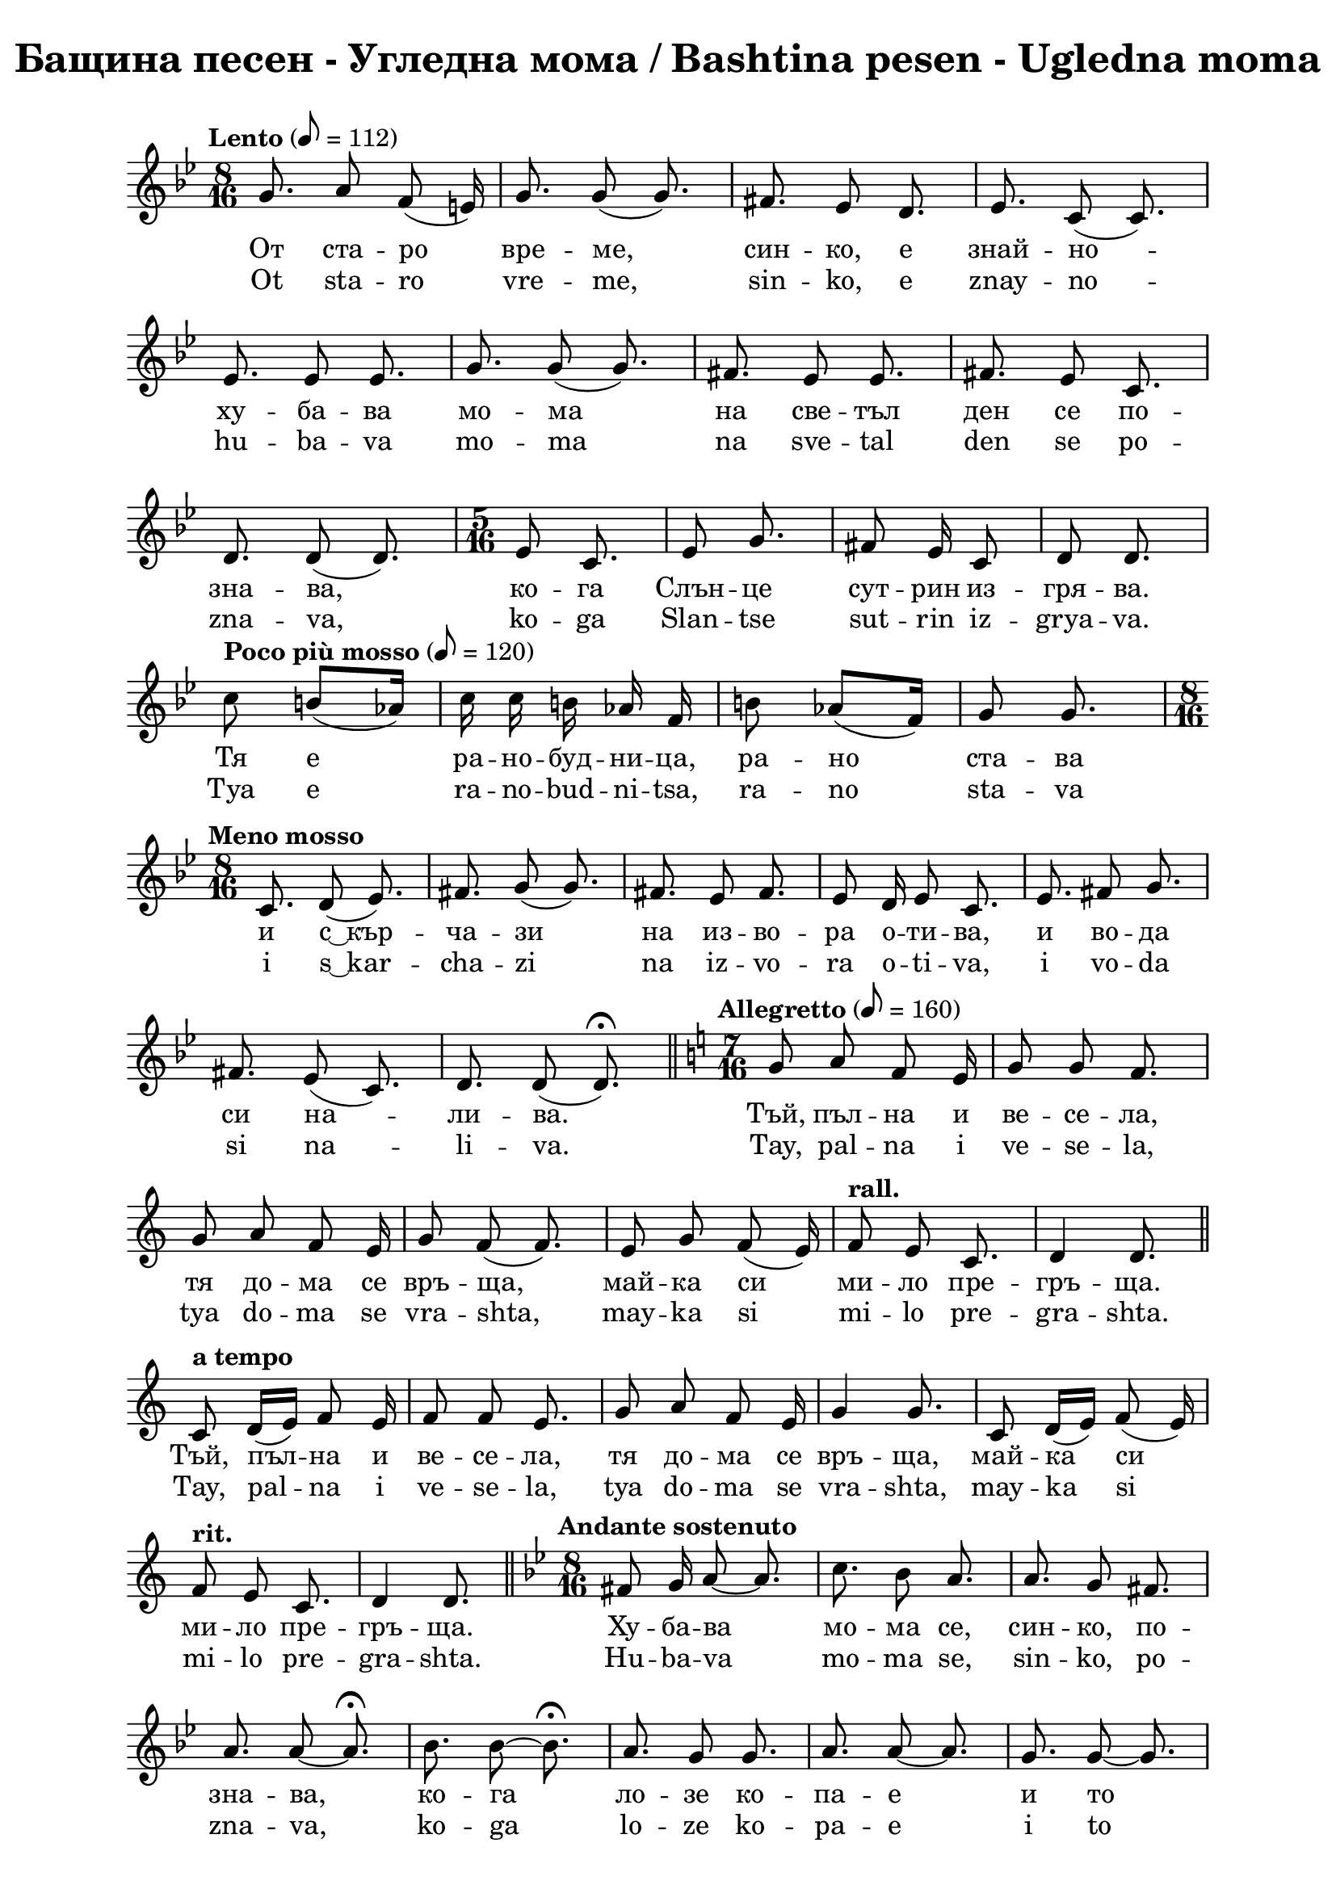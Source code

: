 \version "2.18.2"

\paper {
  print-all-headers = ##t
  print-page-number = ##f 
  left-margin = 2\cm
  right-margin = 2\cm
}

\header {
  tagline = ##f
}


\score{
  \layout { 
    indent = 0.0\cm % remove first line indentation
    ragged-last = ##f % do not spread last line to fill the whole space
    \context {
      \Score
      \omit BarNumber %remove bar numbers
    } % context
  } % layout

  \new Voice \relative c' {
    \clef treble
    \key bes \major
    \time 8/16 
    \tempo "Lento" 8 = 112
    \autoBeamOff
    
    g'8. a8 f(e16) | \noBreak
    g8. g8(g8.) | \noBreak
    fis8. ees8 d8. | \noBreak
    ees8. c8(c8.) | \break
    
    ees8. ees8 ees8. | \noBreak
    g8. g8(g8.)  | \noBreak
    fis8. ees8 ees8.  | \noBreak
    fis8. ees8 c8.  | \break
    
    d8. d8(d8.)  | \noBreak
    \repeat volta 1 { 
      \time 5/16 ees8 c8.  | \noBreak
      ees8 g8. | \noBreak
      fis8 ees16 c8  | \noBreak
      d8 d8. | \break
    }
    
    \repeat volta 1 { 
      \tempo "Poco più mosso" 8 = 120
      c'8 b8[(aes16)] |  | \noBreak
      c16 c b aes f |  | \noBreak
      b8 aes([f16])  | \noBreak
      g8 g8. | 
    }
    \time 8/16 \break
    
    \tempo "Meno mosso" c,8. d8(ees8.) | \noBreak
    fis8. g8 (g8.) | \noBreak
    fis8. ees8 fis8. | \noBreak
    ees8 d16 ees8 c8. | \noBreak
    ees8. fis8 g8. | \break
    
    fis8.ees8(c8.) | \noBreak
    d8. d8(d8.\fermata) | \bar "||" \noBreak
    \time 7/16 
    \key c \major 
    \tempo "Allegretto" 8=160 
    g8 a f e16 | \noBreak
    g8 g f8. | \break
    
    g8 a f e16 | \noBreak
    g8 f(f8.) | \noBreak
    e8 g f(e16) | \noBreak
    \tempo "rall." f8 e c8. | \noBreak
    d4 d8. | \bar "||" \break
    
    \tempo "a tempo"
    c8 d16[(e)] f8 e16 | \noBreak
    f8 f e8. | \noBreak
    g8 a f e16 | \noBreak
    g4 g8. | \noBreak
    c,8 d16[(e)] f8(e16) | \break
    
    \tempo "rit."
    f8 e c8. | \noBreak
    d4 d8. | \bar "||" \noBreak
    \key bes \major 
    \time 8/16
    \tempo "Andante sostenuto"
    fis8 g16 a8~ a8. | \noBreak
    c8. bes8 a8. | \noBreak
    a8. g8 fis8. | \break
    
    a8. a8~ a8.\fermata | \noBreak
    bes8. bes8~ bes8.\fermata | \noBreak
    a8. g8 g8. | \noBreak
    a8. a8~ a8. | \noBreak
    g8. g8~ g8. | \break
    
    fis8 ees16 d8 c8. | \noBreak
    d8 ees16 fis8 fis8.\fermata | \noBreak
    c8. d8(ees8.) | \noBreak
    g8. fis8 ees8. | \noBreak
    fis8. g8~ g8. | \break
    
    fis8. ees8 c8. | \noBreak
    d8. d8~ d8. | \bar "||" \noBreak
    \key c \major 
    \time 5/16 
    \tempo "Allegretto"
    c8 d e 16 | \noBreak
    f8 e8. | \noBreak
    f8 e8. | \break
    
    f16[(e)] d8 c16 | \noBreak
    e8 e8.| \noBreak
    g8 fis ees16 | \noBreak
    fis8 ees8 c16 | \noBreak
    ees8~ ees8. | \break
    
    fis8 ees8 c16 | \noBreak
    d8 d8. | \bar "||" \noBreak
    \key bes \major 
    \time 8/16
    \tempo "Andante sostenuto"
    bes'8. bes8 bes8. | \noBreak
    a8[(bes16)] c8~ c8. | \noBreak
    bes8. a8 g8. | \break
    a8. g8 fis8. | \noBreak
    ees8. g8 g8.\fermata | \noBreak
    g8. bes8 bes8. | \noBreak
    bes8. g8~ g8. | \noBreak
    bes8. a8 g8. | \break
    
    a8. a8~ a8. | \noBreak
    g8. a8 g8. | \noBreak
    fis8. ees8~ ees8. | \noBreak
    fis8. g8 g8. | \noBreak
    fis8. fis8~ fis8. | \break
    
    ees8. g8~ g8. | \noBreak
    fis8. ees8~ ees8. | \noBreak
    fis8. ees8(c8.) | \noBreak
    d8. d8~ d8. | \bar "||" \noBreak
    g8. g8~ g8. | \break
    
    bes8. bes8~ bes8. | \noBreak
    c8. bes8~ bes8. | \noBreak
    a8. g8~ g8.\fermata | \noBreak
    bes8. bes8 g8. | \noBreak
    a8. a8~ a8.\fermata | \break
    
    \repeat volta 1 { 
      \tempo "Poco più mosso"
      g8. g8~ g8. | \noBreak
      fis8. ees8~ ees8. | \noBreak
      fis8. ees8 c8. | \noBreak
      d8. d8~ d8. | \noBreak
    }
    \key c \major 
    \time 5/16 
    \tempo "Allegretto"
    c8 d(e16) | \break
    
    f8 e8. | \noBreak
    g8 f8(e16) | \noBreak
    f8 e8. | \noBreak
    g8 a f16 | \noBreak
    f8 e8. | \noBreak
    g8 a8. | \noBreak
    f8 e8. | \break
    
    f8 e c16 | \noBreak
    d8 d8. | \noBreak
    \tempo "rall."
    e8 g8. | \noBreak
    f8 e8. | \noBreak
    f8 e c16 | \noBreak
    d8 d8. | \bar "||" 
    \time 8/16 
    \key g \major
    \break
    
    \tempo "Andante sostenuto"
    d'16\fermata d d d8 d8. | \noBreak
    e8. c8 b8. | \noBreak
    e8. c8 b8. | \noBreak
    b8. g8~ g8. \break
    
    b8. d8 d8. | \noBreak
    c8. b8~ b8. | \noBreak
    c8. b8 g8. | \noBreak
    a8. a8~ a8. | \noBreak
    c8. c8 d8. | \break 
    
    e8. d8~ d8. | \noBreak
    cis8. \stemUp bes8(a8.) \stemNeutral | \noBreak
    bes8. g8~ g8. | \noBreak
    bes8 bes16 bes8 bes8. | \noBreak
    bes8. g8~ g8. | \break
    
    bes8. d8~ d8. | \noBreak
    cis8. bes8 g8. | \noBreak
    a8. a8~ a8. | \noBreak \bar "||" 
    \key c \major
    \time 5/16 
    \tempo "Più mosso" e'8 e8. | \noBreak
    d16[(e)] c8. | \break
    d8 d8. | \noBreak
    d16 e c8  b16 | \noBreak
    c8 d8. | \noBreak
    b8 g8. | \noBreak
    a8~ a8. | \noBreak
    a8~ a8. | \bar "||" \break
    
    e'16\staccato r16 d8\staccato r16 | \noBreak
    e16\staccato r16 c8\staccato r16 | \noBreak
    d16\staccato r16 e8\staccato r16 | \noBreak
    c16 b c8 b16 | \noBreak
    b16\staccato r16 d8\staccato r16 | \break
    
    c16\staccato r16 b8\staccato r16 | \noBreak
    a8~ a8. | \noBreak
    a8~ a8. | \noBreak \bar "||" 
    \time 9/16
    e8 e e e8. | \noBreak
    a8 g f e8. | \break
    
    g8(f) e8~ e8. | \noBreak
    c'8 b b a8. | \noBreak
    e8 e g f8. | \noBreak
    f4 e8~ e8. | \break
    
    e4 c'8 b8.\fermata | \noBreak
    \tuplet 3/2 { a,16 b c } e f f8\fermata e8.\fermata | \noBreak
    \time 4/4 c'4 b a e8. e16 | \break 
    
    c'4 b2 e,4 | \noBreak 
    \time 2/4 g4 f8. d16 | \noBreak
    \time 3/4 e4 e2 | \noBreak
    \bar "|" \mark\markup{ \column { \center-align \normalsize \musicglyph #"scripts.ufermata"  \center-align \normalsize \musicglyph #"scripts.caesura.straight" }}
    
    \override TextSpanner.bound-details.left.text = \markup { \bold \italic "(8)" } 
    \override TextSpanner.bound-details.right.text = "|)"
    \override TextSpanner.bound-details.right-broken.text = ##f
    \override TextSpanner.direction = -1
    \override TextSpanner.dash-period = 1.5
    \override TextSpanner.dash-fraction = 0.4
    
    \time 3/4 e'16--\startTextSpan e-- e-- e-- a2 | \break 
    
    g16 f e d e2 | \noBreak
    \time 4/4 g4. f8 e[(d)] c d | \noBreak
    e4 e2. \stopTextSpan | \noBreak
    \bar "||" \time 5/16 \break 
    
    
    \tempo "Allegretto"  e8 d8. | \noBreak
    e8 c8. | \noBreak
    d16 e c8 b16 | \noBreak
    d8 c8. | \noBreak
    c8 b a16 | \break
    
    b8 g8. | \noBreak
    \tempo "rall." b8 d8. | \noBreak
    cis8 bes8. | \noBreak
    cis16 bes16 a8 g16 | \noBreak
    a8 a8. | \noBreak 
    
    \bar ".|:-||" \time 9/16 
    \key g \major \break
    \repeat volta 1 {
      \tempo "a tempo"
      d8 e16[(fis)] g8 fis8. | \noBreak
      g8 e8 e16[(fis)] d8. | \noBreak
      d8 e16([d]) c8 b8. | \break
      
      g8 a16[(b)] c[(d)] c8. | \noBreak
      d8 e16([d]) c[(d)] b8. | \noBreak
      g8 a a a8. 
    }
  }

  \addlyrics {
    От ста -- ро вре -- ме, син -- ко, е знай -- но --
    ху -- ба -- ва мо -- ма на све -- тъл ден се по --
    зна -- ва, ко -- га Слън -- це сут -- рин из -- гря -- ва.
    Тя е ра -- но -- буд -- ни -- ца, ра -- но ста -- ва 
    и "с ͜ кър" -- ча -- зи на из -- во -- ра о -- ти -- ва, и во -- да 
    си на -- ли -- ва. Тъй, пъл -- на и ве -- се -- ла,
    тя до -- ма се връ -- ща, май -- ка си ми -- ло пре -- гръ -- ща.
    Тъй, пъл -- на и ве -- се -- ла,  тя до -- ма се връ -- ща, май -- ка си 
    ми -- ло пре -- гръ -- ща. Ху -- ба -- ва мо -- ма се, син -- ко, по --
    зна -- ва, ко -- га ло -- зе ко -- па -- е и то
    и -- зо -- бил -- но гроз -- де да -- ва. Ло -- зе мо -- мин -- ски ръ -- це
    до -- бре по -- зна -- ва, ло -- зе мо -- мин -- ски ръ -- це
    до -- бре по -- зна -- ва, ло -- зе мо -- мин -- ски ръ -- це
    до -- бре по -- зна -- ва. Ху -- ба -- ва мо -- ма се, син -- ко,
    на ни -- ва по -- зна -- ва, ко -- га ръ -- ко -- и ди -- га и 
    сла -- га, и на  зе -- мя ги до -- бре по -- ла -- га,
    и на Бо -- га хва -- ла да -- ва. Тя е,
    син -- ко, гла -- со -- ви -- та, лич -- на пе -- ви -- ца;
    не -- я жи -- то до -- бре по -- зна -- ва. Тя е,
    син -- ко, гла -- со -- ви -- та, лич -- на пе -- ви -- ца; не -- я жи -- то 
    до -- бре по -- зна -- ва, не -- я жи -- то до -- бре по -- зна -- ва.
    Ху -- ба -- ва мо -- ма се, син -- ко, до -- бре по -- зна -- ва
    ко -- га на гум -- но жи -- то от -- вя -- ва и във ре -- 
    ше -- то го пре -- ся -- ва, "в ͜ жит" -- ни -- ци го ту -- ря 
    и на бед -- ни хляб да -- ва. Не -- я всич -- ки,
    мал -- ки и го -- ле -- ми, до -- бре я по -- зна -- ват,
    не -- я всич -- ки, мал -- ки и го -- ле -- ми, до -- бре 
    я по -- зна -- ват. Ум -- мна мо -- ма, син -- ко, се по -- 
    зна -- ва, ко -- га кни -- га във ръ -- це си взе -- ма 
    и скри -- то бъ -- де -- ще раз -- га -- да -- ва. Тя всич -- ко във жи --
    во -- та на мяс -- то по -- ста -- вя. Ху -- ба -- ва мо -- ма, 
    син -- ко, е ро -- са, що зе -- мя о -- ро -- ся ва.
    Тя е Ан -- гел, що от го -- ре и -- де, при хо -- ра 
    сли -- за  и "в ͜ до" -- ма им Мир и Ра -- дост вна -- ся.
    Тя е свет -- ла кат зо -- ра -- та, тя е ми -- ла 
    кат во -- да -- та, тя е до -- бра кат хра -- на -- та.
  }

  \addlyrics {
    Ot sta -- ro vre -- me, sin -- ko, e znay -- no --
    hu -- ba -- va mo -- ma na sve -- tal den se po --
    zna -- va, ko -- ga Slan -- tse sut -- rin iz -- grya -- va.
    Tya e ra -- no -- bud -- ni -- tsa, ra -- no sta -- va 
    i "s ͜ kar" -- cha -- zi na iz -- vo -- ra o -- ti -- va, i vo -- da 
    si na -- li -- va. Tay, pal -- na i ve -- se -- la,
    tya do -- ma se vra -- shta, may -- ka si mi -- lo pre -- gra -- shta.
    Tay, pal -- na i ve -- se -- la,  tya do -- ma se vra -- shta, may -- ka si 
    mi -- lo pre -- gra -- shta. Hu -- ba -- va mo -- ma se, sin -- ko, po --
    zna -- va, ko -- ga lo -- ze ko -- pa -- e i to
    i -- zo -- bil -- no groz -- de da -- va. Lo -- ze mo -- min -- ski ra -- tse
    do -- bre po -- zna -- va, lo -- ze mo -- min -- ski ra -- tse
    do -- bre po -- zna -- va, lo -- ze mo -- min -- ski ra -- tse
    do -- bre po -- zna -- va. Hu -- ba -- va mo -- ma se, sin -- ko,
    na ni -- va po -- zna -- va, ko -- ga ra -- ko -- i di -- ga i 
    sla -- ga, i na  ze -- mya gi do -- bre po -- la -- ga,
    i na Bo -- ga hva -- la da -- va. Tya e,
    sin -- ko, gla -- so -- vi -- ta, lich -- na pe -- vi -- tsa;
    ne -- ya zhi -- to do -- bre po -- zna -- va. Tya e,
    sin -- ko, gla -- so -- vi -- ta, lich -- na pe -- vi -- tsa; ne -- ya zhi -- to 
    do -- bre po -- zna -- va, ne -- ya zhi -- to do -- bre po -- zna -- va.
    Hu -- ba -- va mo -- ma se, sin -- ko, do -- bre po -- zna -- va
    ko -- ga na gum -- no zhi -- to ot -- vya -- va i vav re -- 
    she -- to go pre -- sya -- va, "v ͜ zhit" -- ni -- tsi go tu -- rya 
    i na bed -- ni hlyab da -- va. Ne -- ya vsich -- ki,
    mal -- ki i go -- le -- mi, do -- bre ya po -- zna -- vat,
    ne -- ya vsich -- ki, mal -- ki i go -- le -- mi, do -- bre 
    ya po -- zna -- vat. Um -- mna mo -- ma, sin -- ko, se po -- 
    zna -- va, ko -- ga kni -- ga vav ra -- tse si vze -- ma 
    i skri -- to ba -- de -- shte raz -- ga -- da -- va. Tya vsich -- ko vav zhi --
    vo -- ta na myas -- to po -- sta -- vya. Hu -- ba -- va mo -- ma, 
    sin -- ko, e ro -- sa, shto ze -- mya o -- ro -- sya va.
    Tya e An -- gel, shto ot go -- re i -- de, pri ho -- ra 
    sli -- za  i "v ͜ do" -- ma im Mir i Ra -- dost vna -- sya.
    Tya e svet -- la kat zo -- ra -- ta, tya e mi -- la 
    kat vo -- da -- ta, tya e do -- bra kat hra -- na -- ta.
  }


  \header {
    title = "Бащина песен - Угледна мома / Bashtina pesen - Ugledna moma"
  }

} % score
